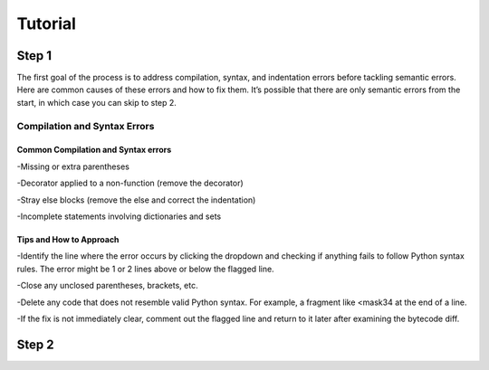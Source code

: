 Tutorial
========

Step 1
------

The first goal of the process is to address compilation, syntax, and indentation errors before tackling semantic errors. Here are common causes of these errors and how to fix them. 
It’s possible that there are only semantic errors from the start, in which case you can skip to step 2.


Compilation and Syntax Errors
~~~~~~~~~~~~~~~~~~~~~~~~~~~~~

Common Compilation and Syntax errors
^^^^^^^^^^^^^^^^^^^^^^^^^^^^^^^^^^^^
-Missing or extra parentheses

-Decorator applied to a non-function (remove the decorator)

-Stray else blocks (remove the else and correct the indentation)

-Incomplete statements involving dictionaries and sets

Tips and How to Approach
^^^^^^^^^^^^^^^^^^^^^^^^
-Identify the line where the error occurs by clicking the dropdown and checking if anything fails to follow Python syntax rules. The error might be 1 or 2 lines above or below the flagged line.

-Close any unclosed parentheses, brackets, etc.

-Delete any code that does not resemble valid Python syntax. For example, a fragment like <mask34 at the end of a line.

-If the fix is not immediately clear, comment out the flagged line and return to it later after examining the bytecode diff.


Step 2
------


